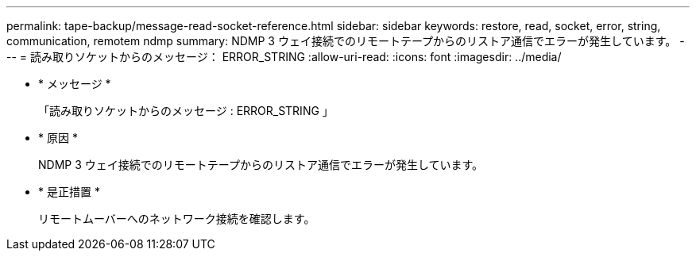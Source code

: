 ---
permalink: tape-backup/message-read-socket-reference.html 
sidebar: sidebar 
keywords: restore, read, socket, error, string, communication, remotem ndmp 
summary: NDMP 3 ウェイ接続でのリモートテープからのリストア通信でエラーが発生しています。 
---
= 読み取りソケットからのメッセージ： ERROR_STRING
:allow-uri-read: 
:icons: font
:imagesdir: ../media/


* * メッセージ *
+
「読み取りソケットからのメッセージ : ERROR_STRING 」

* * 原因 *
+
NDMP 3 ウェイ接続でのリモートテープからのリストア通信でエラーが発生しています。

* * 是正措置 *
+
リモートムーバーへのネットワーク接続を確認します。


